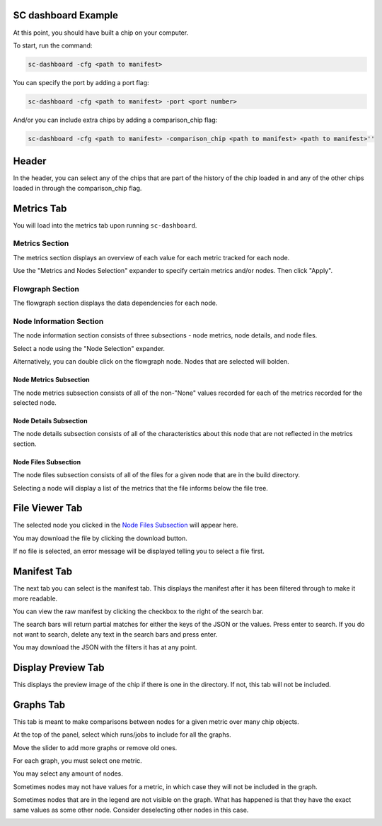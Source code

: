 ====================
SC dashboard Example
====================

At this point, you should have built a chip on your computer.

To start, run the command: 

.. code-block:: bash

    sc-dashboard -cfg <path to manifest>


You can specify the port by adding a port flag:

.. code-block:: bash

    sc-dashboard -cfg <path to manifest> -port <port number>

And/or you can include extra chips by adding a comparison_chip flag:

.. code-block:: bash

    sc-dashboard -cfg <path to manifest> -comparison_chip <path to manifest> <path to manifest>''

======
Header
======

In the header, you can select any of the chips that are part of the history of the chip loaded in and any of the other chips loaded in through the comparison_chip flag.

.. image:: _images/dashboard_header.png

===========
Metrics Tab
===========

You will load into the metrics tab upon running ``sc-dashboard``.

.. image:: _images/dashboard_metrics.png

Metrics Section
---------------

The metrics section displays an overview of each value for each metric tracked for each node.

.. image:: _images/dashboard_metrics_metric_table.png

Use the "Metrics and Nodes Selection" expander to specify certain metrics and/or nodes. Then click "Apply".

.. image:: _images/dashboard_metrics_metric_table_node_and_metric_selector.png

Flowgraph Section
-----------------

The flowgraph section displays the data dependencies for each node. 

.. image:: _images/dashboard_metrics_flowgraph.png
    :width: 200

Node Information Section
------------------------

The node information section consists of three subsections - node metrics, node details, and node files.

.. image:: _images/dashboard_node_information.png

Select a node using the "Node Selection" expander.

.. image:: _images/dashboard_node_information_node_selector.png

Alternatively, you can double click on the flowgraph node. Nodes that are selected will bolden.

.. image:: _images/dashboard_metrics_flowgraph_node_selected.png
    :width: 200

Node Metrics Subsection
+++++++++++++++++++++++

The node metrics subsection consists of all of the non-"None" values recorded for each of the metrics recorded for the selected node.

.. image:: _images/dashboard_metrics_node_information_metrics.png
    :width: 300

Node Details Subsection
+++++++++++++++++++++++

The node details subsection consists of all of the characteristics about this node that are not reflected in the metrics section.

.. image:: _images/dashboard_node_information_details.png
    :width: 300

Node Files Subsection
+++++++++++++++++++++

The node files subsection consists of all of the files for a given node that are in the build directory.

.. image:: _images/dashboard_node_information_file_explorer.png

Selecting a node will display a list of the metrics that the file informs below the file tree. 

.. image:: _images/dashboard_node_information_file_explorer_node_list.png

===============
File Viewer Tab
===============

The selected node you clicked in the `Node Files Subsection`_ will appear here.

.. image:: _images/dashboard_file_viewer.png

You may download the file by clicking the download button.

.. image:: _images/dashboard_file_viewer_download_button.png

If no file is selected, an error message will be displayed telling you to select a file first.

.. image:: _images/dashboard_file_viewer_error.png

============
Manifest Tab
============

The next tab you can select is the manifest tab. This displays the manifest after it has been filtered through to make it more readable.

.. image:: _images/dashboard_manifest.png

You can view the raw manifest by clicking the checkbox to the right of the search bar.

.. image:: _images/dashboard_manifest_raw_manifest_toggle.png

The search bars will return partial matches for either the keys of the JSON or the values. Press enter to search. If you do not want to search, delete any text in the search bars and press enter.

.. image:: _images/dashboard_manifest_search.png

You may download the JSON with the filters it has at any point.

.. image:: _images/dashboard_manifest_download_button.png

===================
Display Preview Tab
===================

This displays the preview image of the chip if there is one in the directory. If not, this tab will not be included.

.. image:: _images/dashboard_desgin_preview.png

==========
Graphs Tab
==========

This tab is meant to make comparisons between nodes for a given metric over many chip objects.

.. image:: _images/dashboard_graphs.png

At the top of the panel, select which runs/jobs to include for all the graphs. 

.. image:: _images/dashboard_graphs_design_selector.png

Move the slider to add more graphs or remove old ones.

.. image:: _images/dashboard_graphs_slider.png

For each graph, you must select one metric. 

.. image:: _images/dashboard_graphs_metric_selector.png

You may select any amount of nodes.

.. image:: _images/dashboard_graphs_nodes_selector.png

Sometimes nodes may not have values for a metric, in which case they will not be included in the graph.

.. image:: _images/dashboard_graphs_nodes_selected_vs_nodes_displayed.png

Sometimes nodes that are in the legend are not visible on the graph. What has happened is that they have the exact same values as some other node. Consider deselecting other nodes in this case.

.. image:: _images/dashboard_graphs_nodes_displayed_vs_nodes_seen.png
